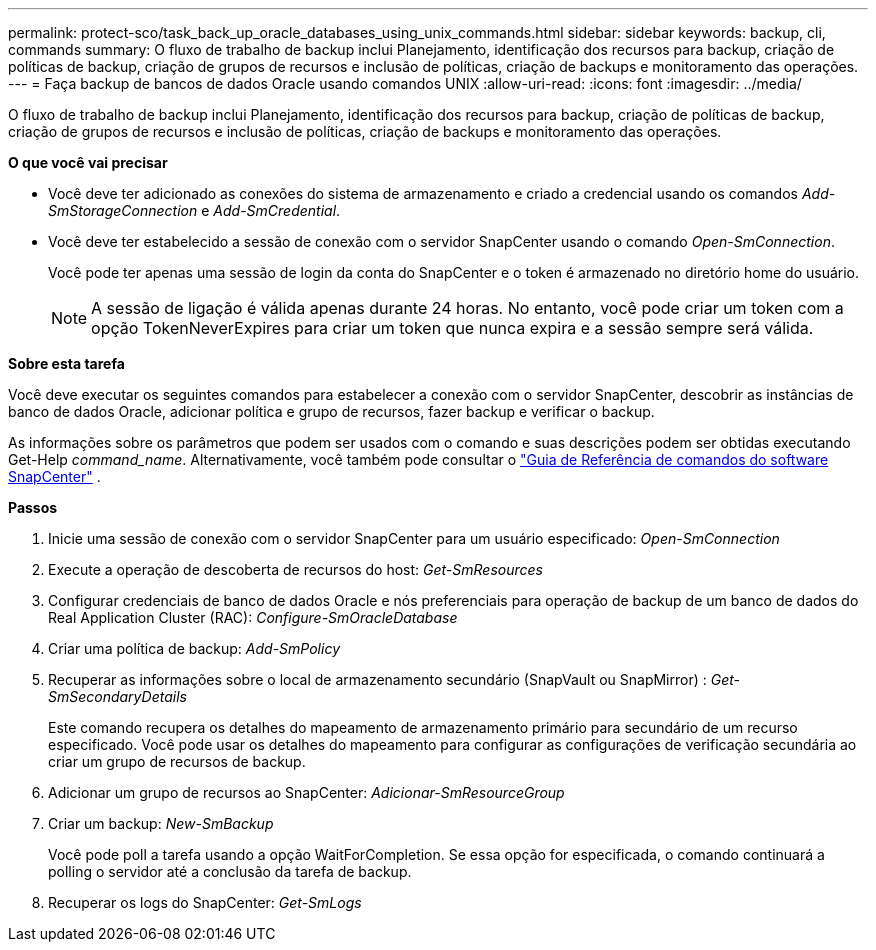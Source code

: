 ---
permalink: protect-sco/task_back_up_oracle_databases_using_unix_commands.html 
sidebar: sidebar 
keywords: backup, cli, commands 
summary: O fluxo de trabalho de backup inclui Planejamento, identificação dos recursos para backup, criação de políticas de backup, criação de grupos de recursos e inclusão de políticas, criação de backups e monitoramento das operações. 
---
= Faça backup de bancos de dados Oracle usando comandos UNIX
:allow-uri-read: 
:icons: font
:imagesdir: ../media/


[role="lead"]
O fluxo de trabalho de backup inclui Planejamento, identificação dos recursos para backup, criação de políticas de backup, criação de grupos de recursos e inclusão de políticas, criação de backups e monitoramento das operações.

*O que você vai precisar*

* Você deve ter adicionado as conexões do sistema de armazenamento e criado a credencial usando os comandos _Add-SmStorageConnection_ e _Add-SmCredential_.
* Você deve ter estabelecido a sessão de conexão com o servidor SnapCenter usando o comando _Open-SmConnection_.
+
Você pode ter apenas uma sessão de login da conta do SnapCenter e o token é armazenado no diretório home do usuário.

+

NOTE: A sessão de ligação é válida apenas durante 24 horas. No entanto, você pode criar um token com a opção TokenNeverExpires para criar um token que nunca expira e a sessão sempre será válida.



*Sobre esta tarefa*

Você deve executar os seguintes comandos para estabelecer a conexão com o servidor SnapCenter, descobrir as instâncias de banco de dados Oracle, adicionar política e grupo de recursos, fazer backup e verificar o backup.

As informações sobre os parâmetros que podem ser usados com o comando e suas descrições podem ser obtidas executando Get-Help _command_name_.  Alternativamente, você também pode consultar o https://library.netapp.com/ecm/ecm_download_file/ECMLP3359469["Guia de Referência de comandos do software SnapCenter"^] .

*Passos*

. Inicie uma sessão de conexão com o servidor SnapCenter para um usuário especificado: _Open-SmConnection_
. Execute a operação de descoberta de recursos do host: _Get-SmResources_
. Configurar credenciais de banco de dados Oracle e nós preferenciais para operação de backup de um banco de dados do Real Application Cluster (RAC): _Configure-SmOracleDatabase_
. Criar uma política de backup: _Add-SmPolicy_
. Recuperar as informações sobre o local de armazenamento secundário (SnapVault ou SnapMirror) : _Get-SmSecondaryDetails_
+
Este comando recupera os detalhes do mapeamento de armazenamento primário para secundário de um recurso especificado. Você pode usar os detalhes do mapeamento para configurar as configurações de verificação secundária ao criar um grupo de recursos de backup.

. Adicionar um grupo de recursos ao SnapCenter: _Adicionar-SmResourceGroup_
. Criar um backup: _New-SmBackup_
+
Você pode poll a tarefa usando a opção WaitForCompletion. Se essa opção for especificada, o comando continuará a polling o servidor até a conclusão da tarefa de backup.

. Recuperar os logs do SnapCenter: _Get-SmLogs_

